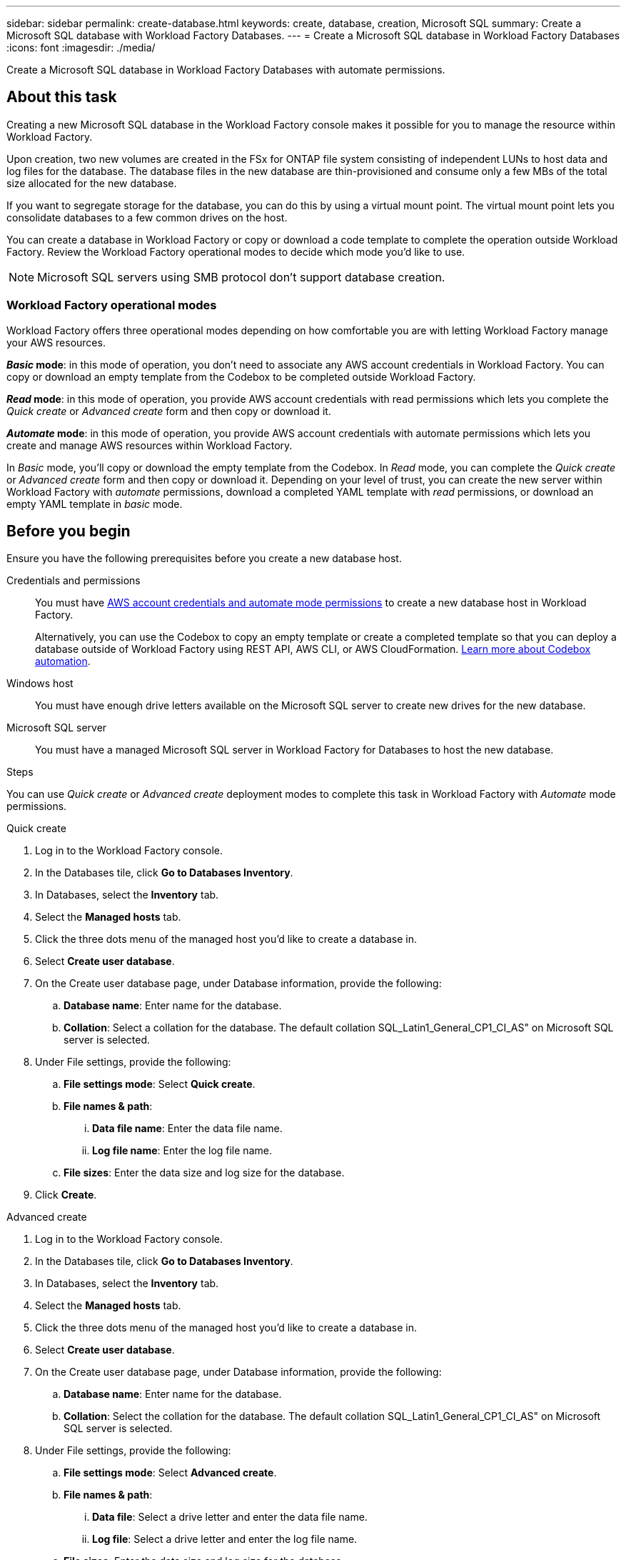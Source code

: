 ---
sidebar: sidebar
permalink: create-database.html
keywords: create, database, creation, Microsoft SQL
summary: Create a Microsoft SQL database with Workload Factory Databases. 
---
= Create a Microsoft SQL database in Workload Factory Databases
:icons: font
:imagesdir: ./media/

[.lead]
Create a Microsoft SQL database in Workload Factory Databases with automate permissions. 

== About this task
Creating a new Microsoft SQL database in the Workload Factory console makes it possible for you to manage the resource within Workload Factory. 

Upon creation, two new volumes are created in the FSx for ONTAP file system consisting of independent LUNs to host data and log files for the database. The database files in the new database are thin-provisioned and consume only a few MBs of the total size allocated for the new database. 

If you want to segregate storage for the database, you can do this by using a virtual mount point. The virtual mount point lets you consolidate databases to a few common drives on the host. 

You can create a database in Workload Factory or copy or download a code template to complete the operation outside Workload Factory. Review the Workload Factory operational modes to decide which mode you'd like to use. 

NOTE: Microsoft SQL servers using SMB protocol don't support database creation. 

=== Workload Factory operational modes
Workload Factory offers three operational modes depending on how comfortable you are with letting Workload Factory manage your AWS resources. 

*_Basic_ mode*: in this mode of operation, you don't need to associate any AWS account credentials in Workload Factory. You can copy or download an empty template from the Codebox to be completed outside Workload Factory. 

*_Read_ mode*: in this mode of operation, you provide AWS account credentials with read permissions which lets you complete the _Quick create_ or _Advanced create_ form and then copy or download it. 

*_Automate_ mode*: in this mode of operation, you provide AWS account credentials with automate permissions which lets you create and manage AWS resources within Workload Factory. 

In _Basic_ mode, you'll copy or download the empty template from the Codebox. In _Read_ mode, you can complete the _Quick create_ or _Advanced create_ form and then copy or download it. Depending on your level of trust, you can create the new server within Workload Factory with _automate_ permissions, download a completed YAML template with _read_ permissions, or download an empty YAML template in _basic_ mode. 

== Before you begin
Ensure you have the following prerequisites before you create a new database host. 

Credentials and permissions::: You must have link:https://docs.netapp.com/us-en/workload-setup-admin/manage-credentials.html[AWS account credentials and automate mode permissions^] to create a new database host in Workload Factory. 
+
Alternatively, you can use the Codebox to copy an empty template or create a completed template so that you can deploy a database outside of Workload Factory using REST API, AWS CLI, or AWS CloudFormation. link:https://docs.netapp.com/us-en/workload-setup-admin/codebox-automation.html[Learn more about Codebox automation^].

Windows host::: You must have enough drive letters available on the Microsoft SQL server to create new drives for the new database. 

Microsoft SQL server::: You must have a managed Microsoft SQL server in Workload Factory for Databases to host the new database. 

.Steps
You can use _Quick create_ or _Advanced create_ deployment modes to complete this task in Workload Factory with _Automate_ mode permissions.

[role="tabbed-block"]
====

.Quick create
-- 
. Log in to the Workload Factory console.
. In the Databases tile, click *Go to Databases Inventory*.
. In Databases, select the *Inventory* tab. 
. Select the *Managed hosts* tab. 
. Click the three dots menu of the managed host you'd like to create a database in. 
. Select *Create user database*.
. On the Create user database page, under Database information, provide the following: 
.. *Database name*: Enter name for the database. 
.. *Collation*: Select a collation for the database. The default collation SQL_Latin1_General_CP1_CI_AS" on Microsoft SQL server is selected. 
. Under File settings, provide the following: 
.. *File settings mode*: Select *Quick create*. 
.. *File names & path*:
... *Data file name*: Enter the data file name.
... *Log file name*: Enter the log file name. 
.. *File sizes*: Enter the data size and log size for the database. 
. Click *Create*. 
--

.Advanced create
--
. Log in to the Workload Factory console.
. In the Databases tile, click *Go to Databases Inventory*.
. In Databases, select the *Inventory* tab. 
. Select the *Managed hosts* tab. 
. Click the three dots menu of the managed host you'd like to create a database in. 
. Select *Create user database*.
. On the Create user database page, under Database information, provide the following: 
.. *Database name*: Enter name for the database. 
.. *Collation*: Select the collation for the database. The default collation SQL_Latin1_General_CP1_CI_AS" on Microsoft SQL server is selected. 
. Under File settings, provide the following: 
.. *File settings mode*: Select *Advanced create*. 
.. *File names & path*:
... *Data file*: Select a drive letter and enter the data file name.
... *Log file*: Select a drive letter and enter the log file name. 
.. *File sizes*: Enter the data size and log size for the database.
. Click *Create*.
--

To check the job's progress, go to the *Job monitoring* tab. 